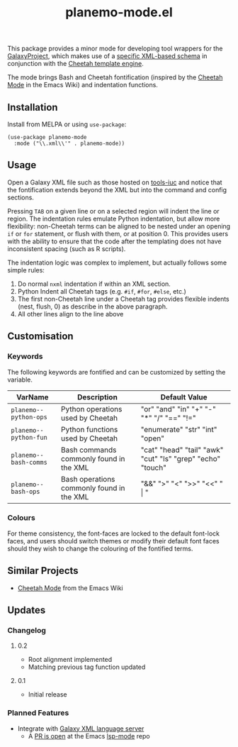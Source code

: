 #+TITLE: planemo-mode.el

#+HTML: <a href="https://melpa.org/#/planemo-mode"><img src="https://melpa.org/packages/planemo-mode-badge.svg"></a>

This package provides a minor mode for developing tool wrappers for the [[https://galaxyproject.eu/][GalaxyProject]], which makes use of a [[https://docs.galaxyproject.org/en/master/dev/schema.html][specific XML-based schema]] in conjunction with the [[https://cheetahtemplate.org/][Cheetah template engine]]. 

The mode brings Bash and Cheetah fontification (inspired by the [[https://www.emacswiki.org/emacs/CheetahMode][Cheetah Mode]] in the Emacs Wiki) and indentation functions. 

#+HTML: <img src="https://gitlab.com/mtekman/planemo-mode.el/uploads/f5183f3f486f994afc4861f990c16d03/fixed.optim.gif" />

** Installation

Install from MELPA or using =use-package=:

   #+begin_src elisp
     (use-package planemo-mode
       :mode ("\\.xml\\'" . planemo-mode))
   #+end_src

** Usage

Open a Galaxy XML file such as those hosted on [[https://github.com/galaxyproject/tools-iuc/blob/master/tools/table_compute/table_compute.xml][tools-iuc]] and notice that the fontification extends beyond the XML but into the command and config sections.

Pressing =TAB= on a given line or on a selected region will indent the line or region. The indentation rules emulate Python indentation, but allow more flexibility: non-Cheetah terms can be aligned to be nested under an opening =if= or =for= statement, or flush with them, or at position 0. This provides users with the ability to ensure that the code after the templating does not have inconsistent spacing (such as R scripts).

The indentation logic was complex to implement, but actually follows some simple rules:

1. Do normal =nxml= indentation if within an XML section.
2. Python Indent all Cheetah tags (e.g. =#if=, =#for=, =#else=, etc.)
3. The first non-Cheetah line under a Cheetah tag provides flexible indents (nest, flush, 0) as describe in the above paragraph.
4. All other lines align to the line above

** Customisation

*** Keywords

The following keywords are fontified and can be customized by setting the variable.

| VarName             | Description                               | Default Value                                              |
|---------------------+-------------------------------------------+------------------------------------------------------------|
| =planemo--python-ops= | Python operations used by Cheetah         | "or" "and" "in" "+" "-" "*" "/" "==" "!="                    |
| =planemo--python-fun= | Python functions used by Cheetah          | "enumerate" "str" "int" "open"                             |
| =planemo--bash-comms= | Bash commands commonly found in the XML   | "cat" "head" "tail" "awk" "cut" "ls" "grep" "echo" "touch" |
| =planemo--bash-ops=   | Bash operations commonly found in the XML | "&&" ">" "<" ">>" "<<" " \vert "                           |

*** Colours

   For theme consistency, the font-faces are locked to the default font-lock faces, and users should switch themes or modify their default font faces should they wish to change the colouring of the fontified terms.


** Similar Projects

 - [[https://www.emacswiki.org/emacs/CheetahMode][Cheetah Mode]] from the Emacs Wiki

** Updates

*** Changelog

**** 0.2
 - Root alignment implemented
 - Matching previous tag function updated
**** 0.1
 - Initial release


*** Planned Features

 - Integrate with [[https://github.com/galaxyproject/galaxy-language-server][Galaxy XML language server]]
   - A [[https://github.com/emacs-lsp/lsp-mode/pull/2333][PR is open]] at the Emacs [[https://github.com/emacs-lsp/lsp-mode][lsp-mode]] repo